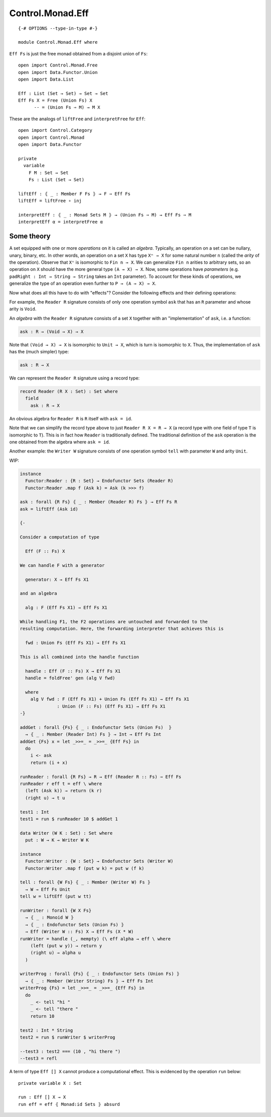 *****************
Control.Monad.Eff
*****************
::

  {-# OPTIONS --type-in-type #-}

  module Control.Monad.Eff where

``Eff Fs`` is just the free monad obtained from a disjoint union of ``Fs``::

  open import Control.Monad.Free
  open import Data.Functor.Union
  open import Data.List

  Eff : List (Set → Set) → Set → Set
  Eff Fs X = Free (Union Fs) X
        -- = (Union Fs ⇒ M) → M X

These are the analogs of ``liftFree`` and ``interpretFree`` for ``Eff``::

  open import Control.Category
  open import Control.Monad
  open import Data.Functor

  private
    variable 
      F M : Set → Set
      Fs : List (Set → Set)

  liftEff : ⦃ _ : Member F Fs ⦄ → F ⇒ Eff Fs
  liftEff = liftFree ∘ inj

  interpretEff : ⦃ _ : Monad Sets M ⦄ → (Union Fs ⇒ M) → Eff Fs ⇒ M 
  interpretEff α = interpretFree α

Some theory
============

A set equipped with one or more *operations* on it is called an *algebra*.
Typically, an operation on a set can be nullary, unary, binary, etc. In other
words, an operation on a set ``X`` has type ``Xⁿ → X`` for some natural number
``n`` (called the *arity* of the operation). Observe that ``Xⁿ`` is isomorphic
to ``Fin n → X``. We can generalize ``Fin n`` arities to arbitrary sets, so an
operation on ``X`` should have the more general type ``(A → X) → X``. Now, some
operations have *parameters* (e.g. ``padRight : Int → String → String`` takes
an ``Int`` parameter). To account for these kinds of operations, we generalize
the type of an operation even further to ``P → (A → X) → X``.

Now what does all this have to do with "effects"? Consider the following effects and their defining operations:

+--------------+----------------------+
| Effect       | Operations           |
+==============+=============+========+
| ``Reader R`` | ``ask : R``          |
+--------------+----------------------+
| ``Writer W`` | ``tell : W → Unit`` |
+--------------+----------------------+
| ``State S``  | ``get : S``          |
|              | ``put : S → Unit``  |
+--------------+----------------------+

For example, the ``Reader R`` signature consists of only one operation symbol ``ask`` that has an ``R`` parameter and whose arity is ``Void``.

An *algebra* with the ``Reader R`` signature consists of a set ``X`` together with an "implementation" of ``ask``, i.e. a function:

.. code-block:: agda

  ask : R → (Void → X) → X
  
Note that ``(Void → X) → X`` is isomorphic to ``Unit → X``, which is turn is isomorphic to ``X``. Thus, the implementation of ``ask`` has the (much simpler) type:

.. code-block:: agda

  ask : R → X

We can represent the ``Reader R`` signature using a record type:

.. code-block:: agda

  record Reader (R X : Set) : Set where
    field
      ask : R → X

An obvious algebra for ``Reader R`` is ``R`` itself with ``ask = id``.

Note that we can simplify the record type above to just ``Reader R X = R → X`` (a record type with one field of type ``T`` is isomorphic to ``T``). This is in fact how ``Reader`` is traditionally defined. The traditional definition of the ``ask`` operation is the one obtained from the algebra where ``ask = id``.

Another example: the ``Writer W`` signature consists of one operation symbol ``tell`` with parameter ``W`` and arity ``Unit``.

WIP:

.. code-block:: agda

  instance
    Functor:Reader : {R : Set} → Endofunctor Sets (Reader R)
    Functor:Reader .map f (Ask k) = Ask (k >>> f)

  ask : forall {R Fs} ⦃ _ : Member (Reader R) Fs ⦄ → Eff Fs R
  ask = liftEff (Ask id)

  {-

  Consider a computation of type 

    Eff (F :: Fs) X

  We can handle F with a generator

    generator: X → Eff Fs X1

  and an algebra

    alg : F (Eff Fs X1) → Eff Fs X1

  While handling F1, the F2 operations are untouched and forwarded to the
  resulting computation. Here, the forwarding interpreter that achieves this is

    fwd : Union Fs (Eff Fs X1) → Eff Fs X1

  This is all combined into the handle function

    handle : Eff (F :: Fs) X → Eff Fs X1 
    handle = foldFree' gen (alg V fwd)

    where
      alg V fwd : F (Eff Fs X1) + Union Fs (Eff Fs X1) → Eff Fs X1 
                : Union (F :: Fs) (Eff Fs X1) → Eff Fs X1
  -}

  addGet : forall {Fs} ⦃ _ : Endofunctor Sets (Union Fs)  ⦄
    → ⦃ _ : Member (Reader Int) Fs ⦄ → Int → Eff Fs Int
  addGet {Fs} x = let _>>=_ = _>>=_ {Eff Fs} in
    do
      i <- ask
      return (i + x)

  runReader : forall {R Fs} → R → Eff (Reader R :: Fs) ⇒ Eff Fs
  runReader r eff t = eff \ where
    (left (Ask k)) → return (k r)
    (right u) → t u

  test1 : Int
  test1 = run $ runReader 10 $ addGet 1

  data Writer (W K : Set) : Set where
    put : W → K → Writer W K

  instance
    Functor:Writer : {W : Set} → Endofunctor Sets (Writer W)
    Functor:Writer .map f (put w k) = put w (f k)

  tell : forall {W Fs} ⦃ _ : Member (Writer W) Fs ⦄
    → W → Eff Fs Unit
  tell w = liftEff (put w tt)

  runWriter : forall {W X Fs}
    → ⦃ _ : Monoid W ⦄
    → ⦃ _ : Endofunctor Sets (Union Fs) ⦄
    → Eff (Writer W :: Fs) X → Eff Fs (X * W)
  runWriter = handle (_, mempty) (\ eff alpha → eff \ where
      (left (put w y)) → return y
      (right u) → alpha u
    )

  writerProg : forall {Fs} ⦃ _ : Endofunctor Sets (Union Fs) ⦄
    → ⦃ _ : Member (Writer String) Fs ⦄ → Eff Fs Int
  writerProg {Fs} = let _>>=_ = _>>=_ {Eff Fs} in
    do
      _ <- tell "hi "
      _ <- tell "there "
      return 10

  test2 : Int * String
  test2 = run $ runWriter $ writerProg

  --test3 : test2 === (10 , "hi there ")
  --test3 = refl

A term of type ``Eff [] X`` cannot produce a computational effect. This is evidenced by the operation ``run`` below::

  private variable X : Set

  run : Eff [] X → X
  run eff = eff ⦃ Monad:id Sets ⦄ absurd